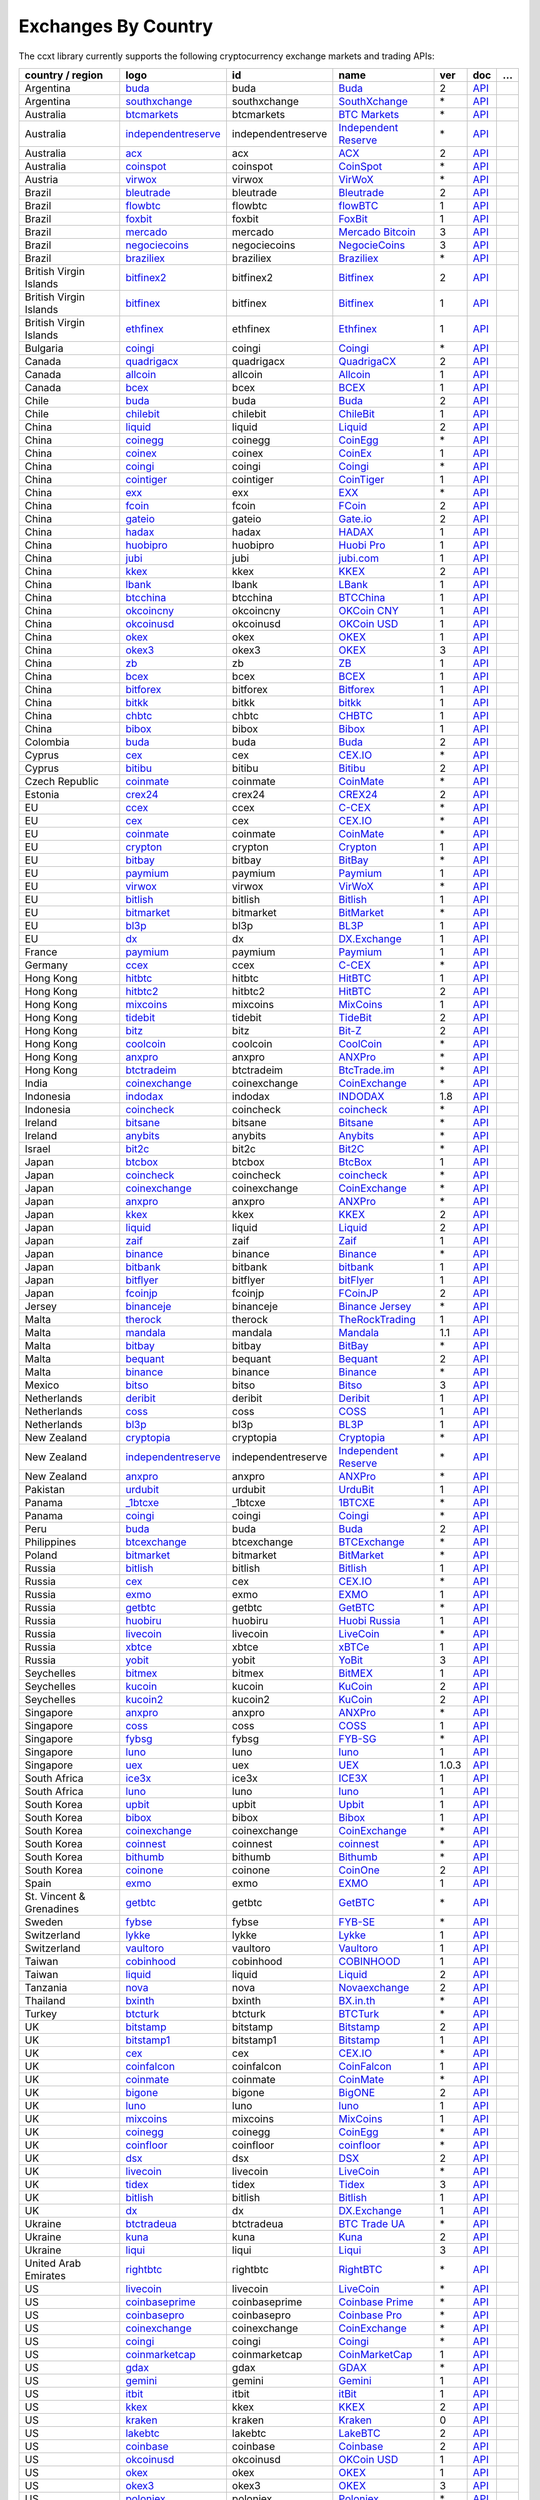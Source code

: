 Exchanges By Country
====================

The ccxt library currently supports the following cryptocurrency exchange markets and trading APIs:

+--------------------------+-----------------------------------------------------------------------------------------+--------------------+-------------------------------------------------------------------------------------------+-------+-----------------------------------------------------------------------------------------------------+---+
| country / region         |        logo                                                                             | id                 | name                                                                                      | ver   | doc                                                                                                 | … |
+==========================+=========================================================================================+====================+===========================================================================================+=======+=====================================================================================================+===+
| Argentina                | `buda <https://www.buda.com>`__                                                         | buda               | `Buda <https://www.buda.com>`__                                                           | 2     | `API <https://api.buda.com>`__                                                                      |   |
+--------------------------+-----------------------------------------------------------------------------------------+--------------------+-------------------------------------------------------------------------------------------+-------+-----------------------------------------------------------------------------------------------------+---+
| Argentina                | `southxchange <https://www.southxchange.com>`__                                         | southxchange       | `SouthXchange <https://www.southxchange.com>`__                                           | \*    | `API <https://www.southxchange.com/Home/Api>`__                                                     |   |
+--------------------------+-----------------------------------------------------------------------------------------+--------------------+-------------------------------------------------------------------------------------------+-------+-----------------------------------------------------------------------------------------------------+---+
| Australia                | `btcmarkets <https://btcmarkets.net>`__                                                 | btcmarkets         | `BTC Markets <https://btcmarkets.net>`__                                                  | \*    | `API <https://github.com/BTCMarkets/API>`__                                                         |   |
+--------------------------+-----------------------------------------------------------------------------------------+--------------------+-------------------------------------------------------------------------------------------+-------+-----------------------------------------------------------------------------------------------------+---+
| Australia                | `independentreserve <https://www.independentreserve.com>`__                             | independentreserve | `Independent Reserve <https://www.independentreserve.com>`__                              | \*    | `API <https://www.independentreserve.com/API>`__                                                    |   |
+--------------------------+-----------------------------------------------------------------------------------------+--------------------+-------------------------------------------------------------------------------------------+-------+-----------------------------------------------------------------------------------------------------+---+
| Australia                | `acx <https://acx.io>`__                                                                | acx                | `ACX <https://acx.io>`__                                                                  | 2     | `API <https://acx.io/documents/api_v2>`__                                                           |   |
+--------------------------+-----------------------------------------------------------------------------------------+--------------------+-------------------------------------------------------------------------------------------+-------+-----------------------------------------------------------------------------------------------------+---+
| Australia                | `coinspot <https://www.coinspot.com.au>`__                                              | coinspot           | `CoinSpot <https://www.coinspot.com.au>`__                                                | \*    | `API <https://www.coinspot.com.au/api>`__                                                           |   |
+--------------------------+-----------------------------------------------------------------------------------------+--------------------+-------------------------------------------------------------------------------------------+-------+-----------------------------------------------------------------------------------------------------+---+
| Austria                  | `virwox <https://www.virwox.com>`__                                                     | virwox             | `VirWoX <https://www.virwox.com>`__                                                       | \*    | `API <https://www.virwox.com/developers.php>`__                                                     |   |
+--------------------------+-----------------------------------------------------------------------------------------+--------------------+-------------------------------------------------------------------------------------------+-------+-----------------------------------------------------------------------------------------------------+---+
| Brazil                   | `bleutrade <https://bleutrade.com>`__                                                   | bleutrade          | `Bleutrade <https://bleutrade.com>`__                                                     | 2     | `API <https://bleutrade.com/help/API>`__                                                            |   |
+--------------------------+-----------------------------------------------------------------------------------------+--------------------+-------------------------------------------------------------------------------------------+-------+-----------------------------------------------------------------------------------------------------+---+
| Brazil                   | `flowbtc <https://trader.flowbtc.com>`__                                                | flowbtc            | `flowBTC <https://trader.flowbtc.com>`__                                                  | 1     | `API <https://www.flowbtc.com.br/api.html>`__                                                       |   |
+--------------------------+-----------------------------------------------------------------------------------------+--------------------+-------------------------------------------------------------------------------------------+-------+-----------------------------------------------------------------------------------------------------+---+
| Brazil                   | `foxbit <https://foxbit.exchange>`__                                                    | foxbit             | `FoxBit <https://foxbit.exchange>`__                                                      | 1     | `API <https://blinktrade.com/docs>`__                                                               |   |
+--------------------------+-----------------------------------------------------------------------------------------+--------------------+-------------------------------------------------------------------------------------------+-------+-----------------------------------------------------------------------------------------------------+---+
| Brazil                   | `mercado <https://www.mercadobitcoin.com.br>`__                                         | mercado            | `Mercado Bitcoin <https://www.mercadobitcoin.com.br>`__                                   | 3     | `API <https://www.mercadobitcoin.com.br/api-doc>`__                                                 |   |
+--------------------------+-----------------------------------------------------------------------------------------+--------------------+-------------------------------------------------------------------------------------------+-------+-----------------------------------------------------------------------------------------------------+---+
| Brazil                   | `negociecoins <https://www.negociecoins.com.br>`__                                      | negociecoins       | `NegocieCoins <https://www.negociecoins.com.br>`__                                        | 3     | `API <https://www.negociecoins.com.br/documentacao-tradeapi>`__                                     |   |
+--------------------------+-----------------------------------------------------------------------------------------+--------------------+-------------------------------------------------------------------------------------------+-------+-----------------------------------------------------------------------------------------------------+---+
| Brazil                   | `braziliex <https://braziliex.com/?ref=5FE61AB6F6D67DA885BC98BA27223465>`__             | braziliex          | `Braziliex <https://braziliex.com/?ref=5FE61AB6F6D67DA885BC98BA27223465>`__               | \*    | `API <https://braziliex.com/exchange/api.php>`__                                                    |   |
+--------------------------+-----------------------------------------------------------------------------------------+--------------------+-------------------------------------------------------------------------------------------+-------+-----------------------------------------------------------------------------------------------------+---+
| British Virgin Islands   | `bitfinex2 <https://www.bitfinex.com>`__                                                | bitfinex2          | `Bitfinex <https://www.bitfinex.com>`__                                                   | 2     | `API <https://docs.bitfinex.com/v2/docs/>`__                                                        |   |
+--------------------------+-----------------------------------------------------------------------------------------+--------------------+-------------------------------------------------------------------------------------------+-------+-----------------------------------------------------------------------------------------------------+---+
| British Virgin Islands   | `bitfinex <https://www.bitfinex.com>`__                                                 | bitfinex           | `Bitfinex <https://www.bitfinex.com>`__                                                   | 1     | `API <https://docs.bitfinex.com/v1/docs>`__                                                         |   |
+--------------------------+-----------------------------------------------------------------------------------------+--------------------+-------------------------------------------------------------------------------------------+-------+-----------------------------------------------------------------------------------------------------+---+
| British Virgin Islands   | `ethfinex <https://www.ethfinex.com>`__                                                 | ethfinex           | `Ethfinex <https://www.ethfinex.com>`__                                                   | 1     | `API <https://bitfinex.readme.io/v1/docs>`__                                                        |   |
+--------------------------+-----------------------------------------------------------------------------------------+--------------------+-------------------------------------------------------------------------------------------+-------+-----------------------------------------------------------------------------------------------------+---+
| Bulgaria                 | `coingi <https://coingi.com>`__                                                         | coingi             | `Coingi <https://coingi.com>`__                                                           | \*    | `API <https://coingi.docs.apiary.io>`__                                                             |   |
+--------------------------+-----------------------------------------------------------------------------------------+--------------------+-------------------------------------------------------------------------------------------+-------+-----------------------------------------------------------------------------------------------------+---+
| Canada                   | `quadrigacx <https://www.quadrigacx.com/?ref=laiqgbp6juewva44finhtmrk>`__               | quadrigacx         | `QuadrigaCX <https://www.quadrigacx.com/?ref=laiqgbp6juewva44finhtmrk>`__                 | 2     | `API <https://www.quadrigacx.com/api_info>`__                                                       |   |
+--------------------------+-----------------------------------------------------------------------------------------+--------------------+-------------------------------------------------------------------------------------------+-------+-----------------------------------------------------------------------------------------------------+---+
| Canada                   | `allcoin <https://www.allcoin.com>`__                                                   | allcoin            | `Allcoin <https://www.allcoin.com>`__                                                     | 1     | `API <https://www.allcoin.com/api_market/market>`__                                                 |   |
+--------------------------+-----------------------------------------------------------------------------------------+--------------------+-------------------------------------------------------------------------------------------+-------+-----------------------------------------------------------------------------------------------------+---+
| Canada                   | `bcex <https://www.bcex.top/user/reg/type/2/pid/758978>`__                              | bcex               | `BCEX <https://www.bcex.top/user/reg/type/2/pid/758978>`__                                | 1     | `API <https://github.com/BCEX-TECHNOLOGY-LIMITED/API_Docs/wiki/Interface>`__                        |   |
+--------------------------+-----------------------------------------------------------------------------------------+--------------------+-------------------------------------------------------------------------------------------+-------+-----------------------------------------------------------------------------------------------------+---+
| Chile                    | `buda <https://www.buda.com>`__                                                         | buda               | `Buda <https://www.buda.com>`__                                                           | 2     | `API <https://api.buda.com>`__                                                                      |   |
+--------------------------+-----------------------------------------------------------------------------------------+--------------------+-------------------------------------------------------------------------------------------+-------+-----------------------------------------------------------------------------------------------------+---+
| Chile                    | `chilebit <https://chilebit.net>`__                                                     | chilebit           | `ChileBit <https://chilebit.net>`__                                                       | 1     | `API <https://blinktrade.com/docs>`__                                                               |   |
+--------------------------+-----------------------------------------------------------------------------------------+--------------------+-------------------------------------------------------------------------------------------+-------+-----------------------------------------------------------------------------------------------------+---+
| China                    | `liquid <https://www.liquid.com?affiliate=SbzC62lt30976>`__                             | liquid             | `Liquid <https://www.liquid.com?affiliate=SbzC62lt30976>`__                               | 2     | `API <https://developers.quoine.com>`__                                                             |   |
+--------------------------+-----------------------------------------------------------------------------------------+--------------------+-------------------------------------------------------------------------------------------+-------+-----------------------------------------------------------------------------------------------------+---+
| China                    | `coinegg <http://www.coinegg.com/user/register?invite=523218>`__                        | coinegg            | `CoinEgg <http://www.coinegg.com/user/register?invite=523218>`__                          | \*    | `API <https://www.coinegg.com/explain.api.html>`__                                                  |   |
+--------------------------+-----------------------------------------------------------------------------------------+--------------------+-------------------------------------------------------------------------------------------+-------+-----------------------------------------------------------------------------------------------------+---+
| China                    | `coinex <https://www.coinex.com/account/signup?refer_code=yw5fz>`__                     | coinex             | `CoinEx <https://www.coinex.com/account/signup?refer_code=yw5fz>`__                       | 1     | `API <https://github.com/coinexcom/coinex_exchange_api/wiki>`__                                     |   |
+--------------------------+-----------------------------------------------------------------------------------------+--------------------+-------------------------------------------------------------------------------------------+-------+-----------------------------------------------------------------------------------------------------+---+
| China                    | `coingi <https://coingi.com>`__                                                         | coingi             | `Coingi <https://coingi.com>`__                                                           | \*    | `API <https://coingi.docs.apiary.io>`__                                                             |   |
+--------------------------+-----------------------------------------------------------------------------------------+--------------------+-------------------------------------------------------------------------------------------+-------+-----------------------------------------------------------------------------------------------------+---+
| China                    | `cointiger <https://www.cointiger.pro/exchange/register.html?refCode=FfvDtt>`__         | cointiger          | `CoinTiger <https://www.cointiger.pro/exchange/register.html?refCode=FfvDtt>`__           | 1     | `API <https://github.com/cointiger/api-docs-en/wiki>`__                                             |   |
+--------------------------+-----------------------------------------------------------------------------------------+--------------------+-------------------------------------------------------------------------------------------+-------+-----------------------------------------------------------------------------------------------------+---+
| China                    | `exx <https://www.exx.com/r/fde4260159e53ab8a58cc9186d35501f>`__                        | exx                | `EXX <https://www.exx.com/r/fde4260159e53ab8a58cc9186d35501f>`__                          | \*    | `API <https://www.exx.com/help/restApi>`__                                                          |   |
+--------------------------+-----------------------------------------------------------------------------------------+--------------------+-------------------------------------------------------------------------------------------+-------+-----------------------------------------------------------------------------------------------------+---+
| China                    | `fcoin <https://www.fcoin.com/i/Z5P7V>`__                                               | fcoin              | `FCoin <https://www.fcoin.com/i/Z5P7V>`__                                                 | 2     | `API <https://developer.fcoin.com>`__                                                               |   |
+--------------------------+-----------------------------------------------------------------------------------------+--------------------+-------------------------------------------------------------------------------------------+-------+-----------------------------------------------------------------------------------------------------+---+
| China                    | `gateio <https://www.gate.io/signup/2436035>`__                                         | gateio             | `Gate.io <https://www.gate.io/signup/2436035>`__                                          | 2     | `API <https://gate.io/api2>`__                                                                      |   |
+--------------------------+-----------------------------------------------------------------------------------------+--------------------+-------------------------------------------------------------------------------------------+-------+-----------------------------------------------------------------------------------------------------+---+
| China                    | `hadax <https://www.huobi.br.com/en-us/topic/invited/?invite_code=rwrd3>`__             | hadax              | `HADAX <https://www.huobi.br.com/en-us/topic/invited/?invite_code=rwrd3>`__               | 1     | `API <https://github.com/huobiapi/API_Docs/wiki>`__                                                 |   |
+--------------------------+-----------------------------------------------------------------------------------------+--------------------+-------------------------------------------------------------------------------------------+-------+-----------------------------------------------------------------------------------------------------+---+
| China                    | `huobipro <https://www.huobi.br.com/en-us/topic/invited/?invite_code=rwrd3>`__          | huobipro           | `Huobi Pro <https://www.huobi.br.com/en-us/topic/invited/?invite_code=rwrd3>`__           | 1     | `API <https://github.com/huobiapi/API_Docs/wiki/REST_api_reference>`__                              |   |
+--------------------------+-----------------------------------------------------------------------------------------+--------------------+-------------------------------------------------------------------------------------------+-------+-----------------------------------------------------------------------------------------------------+---+
| China                    | `jubi <https://www.jubi.com>`__                                                         | jubi               | `jubi.com <https://www.jubi.com>`__                                                       | 1     | `API <https://www.jubi.com/help/api.html>`__                                                        |   |
+--------------------------+-----------------------------------------------------------------------------------------+--------------------+-------------------------------------------------------------------------------------------+-------+-----------------------------------------------------------------------------------------------------+---+
| China                    | `kkex <https://kkex.com>`__                                                             | kkex               | `KKEX <https://kkex.com>`__                                                               | 2     | `API <https://kkex.com/api_wiki/cn/>`__                                                             |   |
+--------------------------+-----------------------------------------------------------------------------------------+--------------------+-------------------------------------------------------------------------------------------+-------+-----------------------------------------------------------------------------------------------------+---+
| China                    | `lbank <https://www.lbank.info/sign-up.html?icode=7QCY&lang=en-US>`__                   | lbank              | `LBank <https://www.lbank.info/sign-up.html?icode=7QCY&lang=en-US>`__                     | 1     | `API <https://github.com/LBank-exchange/lbank-official-api-docs>`__                                 |   |
+--------------------------+-----------------------------------------------------------------------------------------+--------------------+-------------------------------------------------------------------------------------------+-------+-----------------------------------------------------------------------------------------------------+---+
| China                    | `btcchina <https://www.btcchina.com>`__                                                 | btcchina           | `BTCChina <https://www.btcchina.com>`__                                                   | 1     | `API <https://www.btcchina.com/apidocs>`__                                                          |   |
+--------------------------+-----------------------------------------------------------------------------------------+--------------------+-------------------------------------------------------------------------------------------+-------+-----------------------------------------------------------------------------------------------------+---+
| China                    | `okcoincny <https://www.okcoin.cn>`__                                                   | okcoincny          | `OKCoin CNY <https://www.okcoin.cn>`__                                                    | 1     | `API <https://www.okcoin.cn/rest_getStarted.html>`__                                                |   |
+--------------------------+-----------------------------------------------------------------------------------------+--------------------+-------------------------------------------------------------------------------------------+-------+-----------------------------------------------------------------------------------------------------+---+
| China                    | `okcoinusd <https://www.okcoin.com>`__                                                  | okcoinusd          | `OKCoin USD <https://www.okcoin.com>`__                                                   | 1     | `API <https://www.okcoin.com/docs/en/>`__                                                           |   |
+--------------------------+-----------------------------------------------------------------------------------------+--------------------+-------------------------------------------------------------------------------------------+-------+-----------------------------------------------------------------------------------------------------+---+
| China                    | `okex <https://www.okex.com>`__                                                         | okex               | `OKEX <https://www.okex.com>`__                                                           | 1     | `API <https://github.com/okcoin-okex/API-docs-OKEx.com>`__                                          |   |
+--------------------------+-----------------------------------------------------------------------------------------+--------------------+-------------------------------------------------------------------------------------------+-------+-----------------------------------------------------------------------------------------------------+---+
| China                    | `okex3 <https://www.okex.com>`__                                                        | okex3              | `OKEX <https://www.okex.com>`__                                                           | 3     | `API <https://www.okex.com/docs/en/>`__                                                             |   |
+--------------------------+-----------------------------------------------------------------------------------------+--------------------+-------------------------------------------------------------------------------------------+-------+-----------------------------------------------------------------------------------------------------+---+
| China                    | `zb <https://vip.zb.com/user/register?recommendCode=bn070u>`__                          | zb                 | `ZB <https://vip.zb.com/user/register?recommendCode=bn070u>`__                            | 1     | `API <https://www.zb.com/i/developer>`__                                                            |   |
+--------------------------+-----------------------------------------------------------------------------------------+--------------------+-------------------------------------------------------------------------------------------+-------+-----------------------------------------------------------------------------------------------------+---+
| China                    | `bcex <https://www.bcex.top/user/reg/type/2/pid/758978>`__                              | bcex               | `BCEX <https://www.bcex.top/user/reg/type/2/pid/758978>`__                                | 1     | `API <https://github.com/BCEX-TECHNOLOGY-LIMITED/API_Docs/wiki/Interface>`__                        |   |
+--------------------------+-----------------------------------------------------------------------------------------+--------------------+-------------------------------------------------------------------------------------------+-------+-----------------------------------------------------------------------------------------------------+---+
| China                    | `bitforex <https://www.bitforex.com/registered?inviterId=1867438>`__                    | bitforex           | `Bitforex <https://www.bitforex.com/registered?inviterId=1867438>`__                      | 1     | `API <https://github.com/bitforexapi/API_Docs/wiki>`__                                              |   |
+--------------------------+-----------------------------------------------------------------------------------------+--------------------+-------------------------------------------------------------------------------------------+-------+-----------------------------------------------------------------------------------------------------+---+
| China                    | `bitkk <https://vip.zb.com/user/register?recommendCode=bn070u>`__                       | bitkk              | `bitkk <https://vip.zb.com/user/register?recommendCode=bn070u>`__                         | 1     | `API <https://www.bitkk.com/i/developer>`__                                                         |   |
+--------------------------+-----------------------------------------------------------------------------------------+--------------------+-------------------------------------------------------------------------------------------+-------+-----------------------------------------------------------------------------------------------------+---+
| China                    | `chbtc <https://vip.zb.com/user/register?recommendCode=bn070u>`__                       | chbtc              | `CHBTC <https://vip.zb.com/user/register?recommendCode=bn070u>`__                         | 1     | `API <https://www.chbtc.com/i/developer>`__                                                         |   |
+--------------------------+-----------------------------------------------------------------------------------------+--------------------+-------------------------------------------------------------------------------------------+-------+-----------------------------------------------------------------------------------------------------+---+
| China                    | `bibox <https://www.bibox.com/signPage?id=11114745&lang=en>`__                          | bibox              | `Bibox <https://www.bibox.com/signPage?id=11114745&lang=en>`__                            | 1     | `API <https://github.com/Biboxcom/api_reference/wiki/home_en>`__                                    |   |
+--------------------------+-----------------------------------------------------------------------------------------+--------------------+-------------------------------------------------------------------------------------------+-------+-----------------------------------------------------------------------------------------------------+---+
| Colombia                 | `buda <https://www.buda.com>`__                                                         | buda               | `Buda <https://www.buda.com>`__                                                           | 2     | `API <https://api.buda.com>`__                                                                      |   |
+--------------------------+-----------------------------------------------------------------------------------------+--------------------+-------------------------------------------------------------------------------------------+-------+-----------------------------------------------------------------------------------------------------+---+
| Cyprus                   | `cex <https://cex.io/r/0/up105393824/0/>`__                                             | cex                | `CEX.IO <https://cex.io/r/0/up105393824/0/>`__                                            | \*    | `API <https://cex.io/cex-api>`__                                                                    |   |
+--------------------------+-----------------------------------------------------------------------------------------+--------------------+-------------------------------------------------------------------------------------------+-------+-----------------------------------------------------------------------------------------------------+---+
| Cyprus                   | `bitibu <https://bitibu.com>`__                                                         | bitibu             | `Bitibu <https://bitibu.com>`__                                                           | 2     | `API <https://bitibu.com/documents/api_v2>`__                                                       |   |
+--------------------------+-----------------------------------------------------------------------------------------+--------------------+-------------------------------------------------------------------------------------------+-------+-----------------------------------------------------------------------------------------------------+---+
| Czech Republic           | `coinmate <https://coinmate.io?referral=YTFkM1RsOWFObVpmY1ZjMGREQmpTRnBsWjJJNVp3PT0>`__ | coinmate           | `CoinMate <https://coinmate.io?referral=YTFkM1RsOWFObVpmY1ZjMGREQmpTRnBsWjJJNVp3PT0>`__   | \*    | `API <https://coinmate.docs.apiary.io>`__                                                           |   |
+--------------------------+-----------------------------------------------------------------------------------------+--------------------+-------------------------------------------------------------------------------------------+-------+-----------------------------------------------------------------------------------------------------+---+
| Estonia                  | `crex24 <https://crex24.com/?refid=slxsjsjtil8xexl9hksr>`__                             | crex24             | `CREX24 <https://crex24.com/?refid=slxsjsjtil8xexl9hksr>`__                               | 2     | `API <https://docs.crex24.com/trade-api/v2>`__                                                      |   |
+--------------------------+-----------------------------------------------------------------------------------------+--------------------+-------------------------------------------------------------------------------------------+-------+-----------------------------------------------------------------------------------------------------+---+
| EU                       | `ccex <https://c-cex.com>`__                                                            | ccex               | `C-CEX <https://c-cex.com>`__                                                             | \*    | `API <https://c-cex.com/?id=api>`__                                                                 |   |
+--------------------------+-----------------------------------------------------------------------------------------+--------------------+-------------------------------------------------------------------------------------------+-------+-----------------------------------------------------------------------------------------------------+---+
| EU                       | `cex <https://cex.io/r/0/up105393824/0/>`__                                             | cex                | `CEX.IO <https://cex.io/r/0/up105393824/0/>`__                                            | \*    | `API <https://cex.io/cex-api>`__                                                                    |   |
+--------------------------+-----------------------------------------------------------------------------------------+--------------------+-------------------------------------------------------------------------------------------+-------+-----------------------------------------------------------------------------------------------------+---+
| EU                       | `coinmate <https://coinmate.io?referral=YTFkM1RsOWFObVpmY1ZjMGREQmpTRnBsWjJJNVp3PT0>`__ | coinmate           | `CoinMate <https://coinmate.io?referral=YTFkM1RsOWFObVpmY1ZjMGREQmpTRnBsWjJJNVp3PT0>`__   | \*    | `API <https://coinmate.docs.apiary.io>`__                                                           |   |
+--------------------------+-----------------------------------------------------------------------------------------+--------------------+-------------------------------------------------------------------------------------------+-------+-----------------------------------------------------------------------------------------------------+---+
| EU                       | `crypton <https://cryptonbtc.com>`__                                                    | crypton            | `Crypton <https://cryptonbtc.com>`__                                                      | 1     | `API <https://cryptonbtc.docs.apiary.io/>`__                                                        |   |
+--------------------------+-----------------------------------------------------------------------------------------+--------------------+-------------------------------------------------------------------------------------------+-------+-----------------------------------------------------------------------------------------------------+---+
| EU                       | `bitbay <https://bitbay.net>`__                                                         | bitbay             | `BitBay <https://bitbay.net>`__                                                           | \*    | `API <https://bitbay.net/public-api>`__                                                             |   |
+--------------------------+-----------------------------------------------------------------------------------------+--------------------+-------------------------------------------------------------------------------------------+-------+-----------------------------------------------------------------------------------------------------+---+
| EU                       | `paymium <https://www.paymium.com>`__                                                   | paymium            | `Paymium <https://www.paymium.com>`__                                                     | 1     | `API <https://github.com/Paymium/api-documentation>`__                                              |   |
+--------------------------+-----------------------------------------------------------------------------------------+--------------------+-------------------------------------------------------------------------------------------+-------+-----------------------------------------------------------------------------------------------------+---+
| EU                       | `virwox <https://www.virwox.com>`__                                                     | virwox             | `VirWoX <https://www.virwox.com>`__                                                       | \*    | `API <https://www.virwox.com/developers.php>`__                                                     |   |
+--------------------------+-----------------------------------------------------------------------------------------+--------------------+-------------------------------------------------------------------------------------------+-------+-----------------------------------------------------------------------------------------------------+---+
| EU                       | `bitlish <https://bitlish.com>`__                                                       | bitlish            | `Bitlish <https://bitlish.com>`__                                                         | 1     | `API <https://bitlish.com/api>`__                                                                   |   |
+--------------------------+-----------------------------------------------------------------------------------------+--------------------+-------------------------------------------------------------------------------------------+-------+-----------------------------------------------------------------------------------------------------+---+
| EU                       | `bitmarket <https://www.bitmarket.net/?ref=23323>`__                                    | bitmarket          | `BitMarket <https://www.bitmarket.net/?ref=23323>`__                                      | \*    | `API <https://www.bitmarket.net/docs.php?file=api_public.html>`__                                   |   |
+--------------------------+-----------------------------------------------------------------------------------------+--------------------+-------------------------------------------------------------------------------------------+-------+-----------------------------------------------------------------------------------------------------+---+
| EU                       | `bl3p <https://bl3p.eu>`__                                                              | bl3p               | `BL3P <https://bl3p.eu>`__                                                                | 1     | `API <https://github.com/BitonicNL/bl3p-api/tree/master/docs>`__                                    |   |
+--------------------------+-----------------------------------------------------------------------------------------+--------------------+-------------------------------------------------------------------------------------------+-------+-----------------------------------------------------------------------------------------------------+---+
| EU                       | `dx <https://dx.exchange/registration?dx_cid=20&dx_scname=100001100000038139>`__        | dx                 | `DX.Exchange <https://dx.exchange/registration?dx_cid=20&dx_scname=100001100000038139>`__ | 1     | `API <https://apidocs.dx.exchange/>`__                                                              |   |
+--------------------------+-----------------------------------------------------------------------------------------+--------------------+-------------------------------------------------------------------------------------------+-------+-----------------------------------------------------------------------------------------------------+---+
| France                   | `paymium <https://www.paymium.com>`__                                                   | paymium            | `Paymium <https://www.paymium.com>`__                                                     | 1     | `API <https://github.com/Paymium/api-documentation>`__                                              |   |
+--------------------------+-----------------------------------------------------------------------------------------+--------------------+-------------------------------------------------------------------------------------------+-------+-----------------------------------------------------------------------------------------------------+---+
| Germany                  | `ccex <https://c-cex.com>`__                                                            | ccex               | `C-CEX <https://c-cex.com>`__                                                             | \*    | `API <https://c-cex.com/?id=api>`__                                                                 |   |
+--------------------------+-----------------------------------------------------------------------------------------+--------------------+-------------------------------------------------------------------------------------------+-------+-----------------------------------------------------------------------------------------------------+---+
| Hong Kong                | `hitbtc <https://hitbtc.com/?ref_id=5a5d39a65d466>`__                                   | hitbtc             | `HitBTC <https://hitbtc.com/?ref_id=5a5d39a65d466>`__                                     | 1     | `API <https://github.com/hitbtc-com/hitbtc-api/blob/master/APIv1.md>`__                             |   |
+--------------------------+-----------------------------------------------------------------------------------------+--------------------+-------------------------------------------------------------------------------------------+-------+-----------------------------------------------------------------------------------------------------+---+
| Hong Kong                | `hitbtc2 <https://hitbtc.com/?ref_id=5a5d39a65d466>`__                                  | hitbtc2            | `HitBTC <https://hitbtc.com/?ref_id=5a5d39a65d466>`__                                     | 2     | `API <https://api.hitbtc.com>`__                                                                    |   |
+--------------------------+-----------------------------------------------------------------------------------------+--------------------+-------------------------------------------------------------------------------------------+-------+-----------------------------------------------------------------------------------------------------+---+
| Hong Kong                | `mixcoins <https://mixcoins.com>`__                                                     | mixcoins           | `MixCoins <https://mixcoins.com>`__                                                       | 1     | `API <https://mixcoins.com/help/api/>`__                                                            |   |
+--------------------------+-----------------------------------------------------------------------------------------+--------------------+-------------------------------------------------------------------------------------------+-------+-----------------------------------------------------------------------------------------------------+---+
| Hong Kong                | `tidebit <http://bit.ly/2IX0LrM>`__                                                     | tidebit            | `TideBit <http://bit.ly/2IX0LrM>`__                                                       | 2     | `API <https://www.tidebit.com/documents/api/guide>`__                                               |   |
+--------------------------+-----------------------------------------------------------------------------------------+--------------------+-------------------------------------------------------------------------------------------+-------+-----------------------------------------------------------------------------------------------------+---+
| Hong Kong                | `bitz <https://u.bit-z.com/register?invite_code=1429193>`__                             | bitz               | `Bit-Z <https://u.bit-z.com/register?invite_code=1429193>`__                              | 2     | `API <https://apidoc.bit-z.com/en/>`__                                                              |   |
+--------------------------+-----------------------------------------------------------------------------------------+--------------------+-------------------------------------------------------------------------------------------+-------+-----------------------------------------------------------------------------------------------------+---+
| Hong Kong                | `coolcoin <http://www.coinegg.com/user/register?invite=523218>`__                       | coolcoin           | `CoolCoin <http://www.coinegg.com/user/register?invite=523218>`__                         | \*    | `API <https://www.coolcoin.com/help.api.html>`__                                                    |   |
+--------------------------+-----------------------------------------------------------------------------------------+--------------------+-------------------------------------------------------------------------------------------+-------+-----------------------------------------------------------------------------------------------------+---+
| Hong Kong                | `anxpro <https://anxpro.com>`__                                                         | anxpro             | `ANXPro <https://anxpro.com>`__                                                           | \*    | `API <https://anxv2.docs.apiary.io>`__                                                              |   |
+--------------------------+-----------------------------------------------------------------------------------------+--------------------+-------------------------------------------------------------------------------------------+-------+-----------------------------------------------------------------------------------------------------+---+
| Hong Kong                | `btctradeim <http://www.coinegg.com/user/register?invite=523218>`__                     | btctradeim         | `BtcTrade.im <http://www.coinegg.com/user/register?invite=523218>`__                      | \*    | `API <https://www.btctrade.im/help.api.html>`__                                                     |   |
+--------------------------+-----------------------------------------------------------------------------------------+--------------------+-------------------------------------------------------------------------------------------+-------+-----------------------------------------------------------------------------------------------------+---+
| India                    | `coinexchange <https://www.coinexchange.io>`__                                          | coinexchange       | `CoinExchange <https://www.coinexchange.io>`__                                            | \*    | `API <https://coinexchangeio.github.io/slate/>`__                                                   |   |
+--------------------------+-----------------------------------------------------------------------------------------+--------------------+-------------------------------------------------------------------------------------------+-------+-----------------------------------------------------------------------------------------------------+---+
| Indonesia                | `indodax <https://indodax.com/ref/testbitcoincoid/1>`__                                 | indodax            | `INDODAX <https://indodax.com/ref/testbitcoincoid/1>`__                                   | 1.8   | `API <https://indodax.com/downloads/BITCOINCOID-API-DOCUMENTATION.pdf>`__                           |   |
+--------------------------+-----------------------------------------------------------------------------------------+--------------------+-------------------------------------------------------------------------------------------+-------+-----------------------------------------------------------------------------------------------------+---+
| Indonesia                | `coincheck <https://coincheck.com>`__                                                   | coincheck          | `coincheck <https://coincheck.com>`__                                                     | \*    | `API <https://coincheck.com/documents/exchange/api>`__                                              |   |
+--------------------------+-----------------------------------------------------------------------------------------+--------------------+-------------------------------------------------------------------------------------------+-------+-----------------------------------------------------------------------------------------------------+---+
| Ireland                  | `bitsane <https://bitsane.com>`__                                                       | bitsane            | `Bitsane <https://bitsane.com>`__                                                         | \*    | `API <https://bitsane.com/help/api>`__                                                              |   |
+--------------------------+-----------------------------------------------------------------------------------------+--------------------+-------------------------------------------------------------------------------------------+-------+-----------------------------------------------------------------------------------------------------+---+
| Ireland                  | `anybits <https://anybits.com>`__                                                       | anybits            | `Anybits <https://anybits.com>`__                                                         | \*    | `API <https://anybits.com/help/api>`__                                                              |   |
+--------------------------+-----------------------------------------------------------------------------------------+--------------------+-------------------------------------------------------------------------------------------+-------+-----------------------------------------------------------------------------------------------------+---+
| Israel                   | `bit2c <https://www.bit2c.co.il>`__                                                     | bit2c              | `Bit2C <https://www.bit2c.co.il>`__                                                       | \*    | `API <https://www.bit2c.co.il/home/api>`__                                                          |   |
+--------------------------+-----------------------------------------------------------------------------------------+--------------------+-------------------------------------------------------------------------------------------+-------+-----------------------------------------------------------------------------------------------------+---+
| Japan                    | `btcbox <https://www.btcbox.co.jp/>`__                                                  | btcbox             | `BtcBox <https://www.btcbox.co.jp/>`__                                                    | 1     | `API <https://www.btcbox.co.jp/help/asm>`__                                                         |   |
+--------------------------+-----------------------------------------------------------------------------------------+--------------------+-------------------------------------------------------------------------------------------+-------+-----------------------------------------------------------------------------------------------------+---+
| Japan                    | `coincheck <https://coincheck.com>`__                                                   | coincheck          | `coincheck <https://coincheck.com>`__                                                     | \*    | `API <https://coincheck.com/documents/exchange/api>`__                                              |   |
+--------------------------+-----------------------------------------------------------------------------------------+--------------------+-------------------------------------------------------------------------------------------+-------+-----------------------------------------------------------------------------------------------------+---+
| Japan                    | `coinexchange <https://www.coinexchange.io>`__                                          | coinexchange       | `CoinExchange <https://www.coinexchange.io>`__                                            | \*    | `API <https://coinexchangeio.github.io/slate/>`__                                                   |   |
+--------------------------+-----------------------------------------------------------------------------------------+--------------------+-------------------------------------------------------------------------------------------+-------+-----------------------------------------------------------------------------------------------------+---+
| Japan                    | `anxpro <https://anxpro.com>`__                                                         | anxpro             | `ANXPro <https://anxpro.com>`__                                                           | \*    | `API <https://anxv2.docs.apiary.io>`__                                                              |   |
+--------------------------+-----------------------------------------------------------------------------------------+--------------------+-------------------------------------------------------------------------------------------+-------+-----------------------------------------------------------------------------------------------------+---+
| Japan                    | `kkex <https://kkex.com>`__                                                             | kkex               | `KKEX <https://kkex.com>`__                                                               | 2     | `API <https://kkex.com/api_wiki/cn/>`__                                                             |   |
+--------------------------+-----------------------------------------------------------------------------------------+--------------------+-------------------------------------------------------------------------------------------+-------+-----------------------------------------------------------------------------------------------------+---+
| Japan                    | `liquid <https://www.liquid.com?affiliate=SbzC62lt30976>`__                             | liquid             | `Liquid <https://www.liquid.com?affiliate=SbzC62lt30976>`__                               | 2     | `API <https://developers.quoine.com>`__                                                             |   |
+--------------------------+-----------------------------------------------------------------------------------------+--------------------+-------------------------------------------------------------------------------------------+-------+-----------------------------------------------------------------------------------------------------+---+
| Japan                    | `zaif <https://zaif.jp>`__                                                              | zaif               | `Zaif <https://zaif.jp>`__                                                                | 1     | `API <https://techbureau-api-document.readthedocs.io/ja/latest/index.html>`__                       |   |
+--------------------------+-----------------------------------------------------------------------------------------+--------------------+-------------------------------------------------------------------------------------------+-------+-----------------------------------------------------------------------------------------------------+---+
| Japan                    | `binance <https://www.binance.com/?ref=10205187>`__                                     | binance            | `Binance <https://www.binance.com/?ref=10205187>`__                                       | \*    | `API <https://github.com/binance-exchange/binance-official-api-docs/blob/master/rest-api.md>`__     |   |
+--------------------------+-----------------------------------------------------------------------------------------+--------------------+-------------------------------------------------------------------------------------------+-------+-----------------------------------------------------------------------------------------------------+---+
| Japan                    | `bitbank <https://bitbank.cc/>`__                                                       | bitbank            | `bitbank <https://bitbank.cc/>`__                                                         | 1     | `API <https://docs.bitbank.cc/>`__                                                                  |   |
+--------------------------+-----------------------------------------------------------------------------------------+--------------------+-------------------------------------------------------------------------------------------+-------+-----------------------------------------------------------------------------------------------------+---+
| Japan                    | `bitflyer <https://bitflyer.jp>`__                                                      | bitflyer           | `bitFlyer <https://bitflyer.jp>`__                                                        | 1     | `API <https://lightning.bitflyer.com/docs?lang=en>`__                                               |   |
+--------------------------+-----------------------------------------------------------------------------------------+--------------------+-------------------------------------------------------------------------------------------+-------+-----------------------------------------------------------------------------------------------------+---+
| Japan                    | `fcoinjp <https://www.fcoinjp.com>`__                                                   | fcoinjp            | `FCoinJP <https://www.fcoinjp.com>`__                                                     | 2     | `API <https://developer.fcoin.com>`__                                                               |   |
+--------------------------+-----------------------------------------------------------------------------------------+--------------------+-------------------------------------------------------------------------------------------+-------+-----------------------------------------------------------------------------------------------------+---+
| Jersey                   | `binanceje <https://www.binance.je/?ref=35047921>`__                                    | binanceje          | `Binance Jersey <https://www.binance.je/?ref=35047921>`__                                 | \*    | `API <https://github.com/binance-exchange/binance-official-api-docs/blob/master/rest-api.md>`__     |   |
+--------------------------+-----------------------------------------------------------------------------------------+--------------------+-------------------------------------------------------------------------------------------+-------+-----------------------------------------------------------------------------------------------------+---+
| Malta                    | `therock <https://therocktrading.com>`__                                                | therock            | `TheRockTrading <https://therocktrading.com>`__                                           | 1     | `API <https://api.therocktrading.com/doc/v1/index.html>`__                                          |   |
+--------------------------+-----------------------------------------------------------------------------------------+--------------------+-------------------------------------------------------------------------------------------+-------+-----------------------------------------------------------------------------------------------------+---+
| Malta                    | `mandala <https://trade.mandalaex.com/?ref=564377>`__                                   | mandala            | `Mandala <https://trade.mandalaex.com/?ref=564377>`__                                     | 1.1   | `API <https://documenter.getpostman.com/view/6273708/RznBP1Hh>`__                                   |   |
+--------------------------+-----------------------------------------------------------------------------------------+--------------------+-------------------------------------------------------------------------------------------+-------+-----------------------------------------------------------------------------------------------------+---+
| Malta                    | `bitbay <https://bitbay.net>`__                                                         | bitbay             | `BitBay <https://bitbay.net>`__                                                           | \*    | `API <https://bitbay.net/public-api>`__                                                             |   |
+--------------------------+-----------------------------------------------------------------------------------------+--------------------+-------------------------------------------------------------------------------------------+-------+-----------------------------------------------------------------------------------------------------+---+
| Malta                    | `bequant <https://hitbtc.com/?ref_id=5a5d39a65d466>`__                                  | bequant            | `Bequant <https://hitbtc.com/?ref_id=5a5d39a65d466>`__                                    | 2     | `API <https://api.bequant.io/>`__                                                                   |   |
+--------------------------+-----------------------------------------------------------------------------------------+--------------------+-------------------------------------------------------------------------------------------+-------+-----------------------------------------------------------------------------------------------------+---+
| Malta                    | `binance <https://www.binance.com/?ref=10205187>`__                                     | binance            | `Binance <https://www.binance.com/?ref=10205187>`__                                       | \*    | `API <https://github.com/binance-exchange/binance-official-api-docs/blob/master/rest-api.md>`__     |   |
+--------------------------+-----------------------------------------------------------------------------------------+--------------------+-------------------------------------------------------------------------------------------+-------+-----------------------------------------------------------------------------------------------------+---+
| Mexico                   | `bitso <https://bitso.com/?ref=itej>`__                                                 | bitso              | `Bitso <https://bitso.com/?ref=itej>`__                                                   | 3     | `API <https://bitso.com/api_info>`__                                                                |   |
+--------------------------+-----------------------------------------------------------------------------------------+--------------------+-------------------------------------------------------------------------------------------+-------+-----------------------------------------------------------------------------------------------------+---+
| Netherlands              | `deribit <https://www.deribit.com/reg-1189.4038>`__                                     | deribit            | `Deribit <https://www.deribit.com/reg-1189.4038>`__                                       | 1     | `API <https://docs.deribit.com/>`__                                                                 |   |
+--------------------------+-----------------------------------------------------------------------------------------+--------------------+-------------------------------------------------------------------------------------------+-------+-----------------------------------------------------------------------------------------------------+---+
| Netherlands              | `coss <https://www.coss.io/c/reg?r=OWCMHQVW2Q>`__                                       | coss               | `COSS <https://www.coss.io/c/reg?r=OWCMHQVW2Q>`__                                         | 1     | `API <https://api.coss.io/v1/spec>`__                                                               |   |
+--------------------------+-----------------------------------------------------------------------------------------+--------------------+-------------------------------------------------------------------------------------------+-------+-----------------------------------------------------------------------------------------------------+---+
| Netherlands              | `bl3p <https://bl3p.eu>`__                                                              | bl3p               | `BL3P <https://bl3p.eu>`__                                                                | 1     | `API <https://github.com/BitonicNL/bl3p-api/tree/master/docs>`__                                    |   |
+--------------------------+-----------------------------------------------------------------------------------------+--------------------+-------------------------------------------------------------------------------------------+-------+-----------------------------------------------------------------------------------------------------+---+
| New Zealand              | `cryptopia <https://www.cryptopia.co.nz/Register?referrer=kroitor>`__                   | cryptopia          | `Cryptopia <https://www.cryptopia.co.nz/Register?referrer=kroitor>`__                     | \*    | `API <https://support.cryptopia.co.nz/csm?id=kb_article&sys_id=a75703dcdbb9130084ed147a3a9619bc>`__ |   |
+--------------------------+-----------------------------------------------------------------------------------------+--------------------+-------------------------------------------------------------------------------------------+-------+-----------------------------------------------------------------------------------------------------+---+
| New Zealand              | `independentreserve <https://www.independentreserve.com>`__                             | independentreserve | `Independent Reserve <https://www.independentreserve.com>`__                              | \*    | `API <https://www.independentreserve.com/API>`__                                                    |   |
+--------------------------+-----------------------------------------------------------------------------------------+--------------------+-------------------------------------------------------------------------------------------+-------+-----------------------------------------------------------------------------------------------------+---+
| New Zealand              | `anxpro <https://anxpro.com>`__                                                         | anxpro             | `ANXPro <https://anxpro.com>`__                                                           | \*    | `API <https://anxv2.docs.apiary.io>`__                                                              |   |
+--------------------------+-----------------------------------------------------------------------------------------+--------------------+-------------------------------------------------------------------------------------------+-------+-----------------------------------------------------------------------------------------------------+---+
| Pakistan                 | `urdubit <https://urdubit.com>`__                                                       | urdubit            | `UrduBit <https://urdubit.com>`__                                                         | 1     | `API <https://blinktrade.com/docs>`__                                                               |   |
+--------------------------+-----------------------------------------------------------------------------------------+--------------------+-------------------------------------------------------------------------------------------+-------+-----------------------------------------------------------------------------------------------------+---+
| Panama                   | `_1btcxe  <https://1btcxe.com>`__                                                       | _1btcxe            | `1BTCXE <https://1btcxe.com>`__                                                           | \*    | `API <https://1btcxe.com/api-docs.php>`__                                                           |   |
+--------------------------+-----------------------------------------------------------------------------------------+--------------------+-------------------------------------------------------------------------------------------+-------+-----------------------------------------------------------------------------------------------------+---+
| Panama                   | `coingi <https://coingi.com>`__                                                         | coingi             | `Coingi <https://coingi.com>`__                                                           | \*    | `API <https://coingi.docs.apiary.io>`__                                                             |   |
+--------------------------+-----------------------------------------------------------------------------------------+--------------------+-------------------------------------------------------------------------------------------+-------+-----------------------------------------------------------------------------------------------------+---+
| Peru                     | `buda <https://www.buda.com>`__                                                         | buda               | `Buda <https://www.buda.com>`__                                                           | 2     | `API <https://api.buda.com>`__                                                                      |   |
+--------------------------+-----------------------------------------------------------------------------------------+--------------------+-------------------------------------------------------------------------------------------+-------+-----------------------------------------------------------------------------------------------------+---+
| Philippines              | `btcexchange <https://www.btcexchange.ph>`__                                            | btcexchange        | `BTCExchange <https://www.btcexchange.ph>`__                                              | \*    | `API <https://github.com/BTCTrader/broker-api-docs>`__                                              |   |
+--------------------------+-----------------------------------------------------------------------------------------+--------------------+-------------------------------------------------------------------------------------------+-------+-----------------------------------------------------------------------------------------------------+---+
| Poland                   | `bitmarket <https://www.bitmarket.net/?ref=23323>`__                                    | bitmarket          | `BitMarket <https://www.bitmarket.net/?ref=23323>`__                                      | \*    | `API <https://www.bitmarket.net/docs.php?file=api_public.html>`__                                   |   |
+--------------------------+-----------------------------------------------------------------------------------------+--------------------+-------------------------------------------------------------------------------------------+-------+-----------------------------------------------------------------------------------------------------+---+
| Russia                   | `bitlish <https://bitlish.com>`__                                                       | bitlish            | `Bitlish <https://bitlish.com>`__                                                         | 1     | `API <https://bitlish.com/api>`__                                                                   |   |
+--------------------------+-----------------------------------------------------------------------------------------+--------------------+-------------------------------------------------------------------------------------------+-------+-----------------------------------------------------------------------------------------------------+---+
| Russia                   | `cex <https://cex.io/r/0/up105393824/0/>`__                                             | cex                | `CEX.IO <https://cex.io/r/0/up105393824/0/>`__                                            | \*    | `API <https://cex.io/cex-api>`__                                                                    |   |
+--------------------------+-----------------------------------------------------------------------------------------+--------------------+-------------------------------------------------------------------------------------------+-------+-----------------------------------------------------------------------------------------------------+---+
| Russia                   | `exmo <https://exmo.me/?ref=131685>`__                                                  | exmo               | `EXMO <https://exmo.me/?ref=131685>`__                                                    | 1     | `API <https://exmo.me/en/api_doc?ref=131685>`__                                                     |   |
+--------------------------+-----------------------------------------------------------------------------------------+--------------------+-------------------------------------------------------------------------------------------+-------+-----------------------------------------------------------------------------------------------------+---+
| Russia                   | `getbtc <https://getbtc.org>`__                                                         | getbtc             | `GetBTC <https://getbtc.org>`__                                                           | \*    | `API <https://getbtc.org/api-docs.php>`__                                                           |   |
+--------------------------+-----------------------------------------------------------------------------------------+--------------------+-------------------------------------------------------------------------------------------+-------+-----------------------------------------------------------------------------------------------------+---+
| Russia                   | `huobiru <https://www.huobi.com.ru/invite?invite_code=esc74>`__                         | huobiru            | `Huobi Russia <https://www.huobi.com.ru/invite?invite_code=esc74>`__                      | 1     | `API <https://github.com/cloudapidoc/API_Docs_en>`__                                                |   |
+--------------------------+-----------------------------------------------------------------------------------------+--------------------+-------------------------------------------------------------------------------------------+-------+-----------------------------------------------------------------------------------------------------+---+
| Russia                   | `livecoin <https://livecoin.net/?from=Livecoin-CQ1hfx44>`__                             | livecoin           | `LiveCoin <https://livecoin.net/?from=Livecoin-CQ1hfx44>`__                               | \*    | `API <https://www.livecoin.net/api?lang=en>`__                                                      |   |
+--------------------------+-----------------------------------------------------------------------------------------+--------------------+-------------------------------------------------------------------------------------------+-------+-----------------------------------------------------------------------------------------------------+---+
| Russia                   | `xbtce <https://www.xbtce.com>`__                                                       | xbtce              | `xBTCe <https://www.xbtce.com>`__                                                         | 1     | `API <https://www.xbtce.com/tradeapi>`__                                                            |   |
+--------------------------+-----------------------------------------------------------------------------------------+--------------------+-------------------------------------------------------------------------------------------+-------+-----------------------------------------------------------------------------------------------------+---+
| Russia                   | `yobit <https://www.yobit.net>`__                                                       | yobit              | `YoBit <https://www.yobit.net>`__                                                         | 3     | `API <https://www.yobit.net/en/api/>`__                                                             |   |
+--------------------------+-----------------------------------------------------------------------------------------+--------------------+-------------------------------------------------------------------------------------------+-------+-----------------------------------------------------------------------------------------------------+---+
| Seychelles               | `bitmex <https://www.bitmex.com/register/rm3C16>`__                                     | bitmex             | `BitMEX <https://www.bitmex.com/register/rm3C16>`__                                       | 1     | `API <https://www.bitmex.com/app/apiOverview>`__                                                    |   |
+--------------------------+-----------------------------------------------------------------------------------------+--------------------+-------------------------------------------------------------------------------------------+-------+-----------------------------------------------------------------------------------------------------+---+
| Seychelles               | `kucoin <https://www.kucoin.com/ucenter/signup?rcode=E5wkqe>`__                         | kucoin             | `KuCoin <https://www.kucoin.com/ucenter/signup?rcode=E5wkqe>`__                           | 2     | `API <https://docs.kucoin.com>`__                                                                   |   |
+--------------------------+-----------------------------------------------------------------------------------------+--------------------+-------------------------------------------------------------------------------------------+-------+-----------------------------------------------------------------------------------------------------+---+
| Seychelles               | `kucoin2 <https://www.kucoin.com/ucenter/signup?rcode=E5wkqe>`__                        | kucoin2            | `KuCoin <https://www.kucoin.com/ucenter/signup?rcode=E5wkqe>`__                           | 2     | `API <https://docs.kucoin.com>`__                                                                   |   |
+--------------------------+-----------------------------------------------------------------------------------------+--------------------+-------------------------------------------------------------------------------------------+-------+-----------------------------------------------------------------------------------------------------+---+
| Singapore                | `anxpro <https://anxpro.com>`__                                                         | anxpro             | `ANXPro <https://anxpro.com>`__                                                           | \*    | `API <https://anxv2.docs.apiary.io>`__                                                              |   |
+--------------------------+-----------------------------------------------------------------------------------------+--------------------+-------------------------------------------------------------------------------------------+-------+-----------------------------------------------------------------------------------------------------+---+
| Singapore                | `coss <https://www.coss.io/c/reg?r=OWCMHQVW2Q>`__                                       | coss               | `COSS <https://www.coss.io/c/reg?r=OWCMHQVW2Q>`__                                         | 1     | `API <https://api.coss.io/v1/spec>`__                                                               |   |
+--------------------------+-----------------------------------------------------------------------------------------+--------------------+-------------------------------------------------------------------------------------------+-------+-----------------------------------------------------------------------------------------------------+---+
| Singapore                | `fybsg <https://www.fybsg.com>`__                                                       | fybsg              | `FYB-SG <https://www.fybsg.com>`__                                                        | \*    | `API <https://fyb.docs.apiary.io>`__                                                                |   |
+--------------------------+-----------------------------------------------------------------------------------------+--------------------+-------------------------------------------------------------------------------------------+-------+-----------------------------------------------------------------------------------------------------+---+
| Singapore                | `luno <https://www.luno.com>`__                                                         | luno               | `luno <https://www.luno.com>`__                                                           | 1     | `API <https://www.luno.com/en/api>`__                                                               |   |
+--------------------------+-----------------------------------------------------------------------------------------+--------------------+-------------------------------------------------------------------------------------------+-------+-----------------------------------------------------------------------------------------------------+---+
| Singapore                | `uex <https://www.uex.com/signup.html?code=VAGQLL>`__                                   | uex                | `UEX <https://www.uex.com/signup.html?code=VAGQLL>`__                                     | 1.0.3 | `API <https://download.uex.com/doc/UEX-API-English-1.0.3.pdf>`__                                    |   |
+--------------------------+-----------------------------------------------------------------------------------------+--------------------+-------------------------------------------------------------------------------------------+-------+-----------------------------------------------------------------------------------------------------+---+
| South Africa             | `ice3x <https://ice3x.com?ref=14341802>`__                                              | ice3x              | `ICE3X <https://ice3x.com?ref=14341802>`__                                                | 1     | `API <https://ice3x.co.za/ice-cubed-bitcoin-exchange-api-documentation-1-june-2017>`__              |   |
+--------------------------+-----------------------------------------------------------------------------------------+--------------------+-------------------------------------------------------------------------------------------+-------+-----------------------------------------------------------------------------------------------------+---+
| South Africa             | `luno <https://www.luno.com>`__                                                         | luno               | `luno <https://www.luno.com>`__                                                           | 1     | `API <https://www.luno.com/en/api>`__                                                               |   |
+--------------------------+-----------------------------------------------------------------------------------------+--------------------+-------------------------------------------------------------------------------------------+-------+-----------------------------------------------------------------------------------------------------+---+
| South Korea              | `upbit <https://upbit.com>`__                                                           | upbit              | `Upbit <https://upbit.com>`__                                                             | 1     | `API <https://docs.upbit.com/docs/%EC%9A%94%EC%B2%AD-%EC%88%98-%EC%A0%9C%ED%95%9C>`__               |   |
+--------------------------+-----------------------------------------------------------------------------------------+--------------------+-------------------------------------------------------------------------------------------+-------+-----------------------------------------------------------------------------------------------------+---+
| South Korea              | `bibox <https://www.bibox.com/signPage?id=11114745&lang=en>`__                          | bibox              | `Bibox <https://www.bibox.com/signPage?id=11114745&lang=en>`__                            | 1     | `API <https://github.com/Biboxcom/api_reference/wiki/home_en>`__                                    |   |
+--------------------------+-----------------------------------------------------------------------------------------+--------------------+-------------------------------------------------------------------------------------------+-------+-----------------------------------------------------------------------------------------------------+---+
| South Korea              | `coinexchange <https://www.coinexchange.io>`__                                          | coinexchange       | `CoinExchange <https://www.coinexchange.io>`__                                            | \*    | `API <https://coinexchangeio.github.io/slate/>`__                                                   |   |
+--------------------------+-----------------------------------------------------------------------------------------+--------------------+-------------------------------------------------------------------------------------------+-------+-----------------------------------------------------------------------------------------------------+---+
| South Korea              | `coinnest <https://www.coinnest.co.kr>`__                                               | coinnest           | `coinnest <https://www.coinnest.co.kr>`__                                                 | \*    | `API <https://www.coinnest.co.kr/doc/intro.html>`__                                                 |   |
+--------------------------+-----------------------------------------------------------------------------------------+--------------------+-------------------------------------------------------------------------------------------+-------+-----------------------------------------------------------------------------------------------------+---+
| South Korea              | `bithumb <https://www.bithumb.com>`__                                                   | bithumb            | `Bithumb <https://www.bithumb.com>`__                                                     | \*    | `API <https://apidocs.bithumb.com>`__                                                               |   |
+--------------------------+-----------------------------------------------------------------------------------------+--------------------+-------------------------------------------------------------------------------------------+-------+-----------------------------------------------------------------------------------------------------+---+
| South Korea              | `coinone <https://coinone.co.kr>`__                                                     | coinone            | `CoinOne <https://coinone.co.kr>`__                                                       | 2     | `API <https://doc.coinone.co.kr>`__                                                                 |   |
+--------------------------+-----------------------------------------------------------------------------------------+--------------------+-------------------------------------------------------------------------------------------+-------+-----------------------------------------------------------------------------------------------------+---+
| Spain                    | `exmo <https://exmo.me/?ref=131685>`__                                                  | exmo               | `EXMO <https://exmo.me/?ref=131685>`__                                                    | 1     | `API <https://exmo.me/en/api_doc?ref=131685>`__                                                     |   |
+--------------------------+-----------------------------------------------------------------------------------------+--------------------+-------------------------------------------------------------------------------------------+-------+-----------------------------------------------------------------------------------------------------+---+
| St. Vincent & Grenadines | `getbtc <https://getbtc.org>`__                                                         | getbtc             | `GetBTC <https://getbtc.org>`__                                                           | \*    | `API <https://getbtc.org/api-docs.php>`__                                                           |   |
+--------------------------+-----------------------------------------------------------------------------------------+--------------------+-------------------------------------------------------------------------------------------+-------+-----------------------------------------------------------------------------------------------------+---+
| Sweden                   | `fybse <https://www.fybse.se>`__                                                        | fybse              | `FYB-SE <https://www.fybse.se>`__                                                         | \*    | `API <https://fyb.docs.apiary.io>`__                                                                |   |
+--------------------------+-----------------------------------------------------------------------------------------+--------------------+-------------------------------------------------------------------------------------------+-------+-----------------------------------------------------------------------------------------------------+---+
| Switzerland              | `lykke <https://www.lykke.com>`__                                                       | lykke              | `Lykke <https://www.lykke.com>`__                                                         | 1     | `API <https://hft-api.lykke.com/swagger/ui/>`__                                                     |   |
+--------------------------+-----------------------------------------------------------------------------------------+--------------------+-------------------------------------------------------------------------------------------+-------+-----------------------------------------------------------------------------------------------------+---+
| Switzerland              | `vaultoro <https://www.vaultoro.com>`__                                                 | vaultoro           | `Vaultoro <https://www.vaultoro.com>`__                                                   | 1     | `API <https://api.vaultoro.com>`__                                                                  |   |
+--------------------------+-----------------------------------------------------------------------------------------+--------------------+-------------------------------------------------------------------------------------------+-------+-----------------------------------------------------------------------------------------------------+---+
| Taiwan                   | `cobinhood <https://cobinhood.com>`__                                                   | cobinhood          | `COBINHOOD <https://cobinhood.com>`__                                                     | 1     | `API <https://cobinhood.github.io/api-public>`__                                                    |   |
+--------------------------+-----------------------------------------------------------------------------------------+--------------------+-------------------------------------------------------------------------------------------+-------+-----------------------------------------------------------------------------------------------------+---+
| Taiwan                   | `liquid <https://www.liquid.com?affiliate=SbzC62lt30976>`__                             | liquid             | `Liquid <https://www.liquid.com?affiliate=SbzC62lt30976>`__                               | 2     | `API <https://developers.quoine.com>`__                                                             |   |
+--------------------------+-----------------------------------------------------------------------------------------+--------------------+-------------------------------------------------------------------------------------------+-------+-----------------------------------------------------------------------------------------------------+---+
| Tanzania                 | `nova <https://novaexchange.com>`__                                                     | nova               | `Novaexchange <https://novaexchange.com>`__                                               | 2     | `API <https://novaexchange.com/remote/faq>`__                                                       |   |
+--------------------------+-----------------------------------------------------------------------------------------+--------------------+-------------------------------------------------------------------------------------------+-------+-----------------------------------------------------------------------------------------------------+---+
| Thailand                 | `bxinth <https://bx.in.th>`__                                                           | bxinth             | `BX.in.th <https://bx.in.th>`__                                                           | \*    | `API <https://bx.in.th/info/api>`__                                                                 |   |
+--------------------------+-----------------------------------------------------------------------------------------+--------------------+-------------------------------------------------------------------------------------------+-------+-----------------------------------------------------------------------------------------------------+---+
| Turkey                   | `btcturk <https://www.btcturk.com>`__                                                   | btcturk            | `BTCTurk <https://www.btcturk.com>`__                                                     | \*    | `API <https://github.com/BTCTrader/broker-api-docs>`__                                              |   |
+--------------------------+-----------------------------------------------------------------------------------------+--------------------+-------------------------------------------------------------------------------------------+-------+-----------------------------------------------------------------------------------------------------+---+
| UK                       | `bitstamp <https://www.bitstamp.net>`__                                                 | bitstamp           | `Bitstamp <https://www.bitstamp.net>`__                                                   | 2     | `API <https://www.bitstamp.net/api>`__                                                              |   |
+--------------------------+-----------------------------------------------------------------------------------------+--------------------+-------------------------------------------------------------------------------------------+-------+-----------------------------------------------------------------------------------------------------+---+
| UK                       | `bitstamp1 <https://www.bitstamp.net>`__                                                | bitstamp1          | `Bitstamp <https://www.bitstamp.net>`__                                                   | 1     | `API <https://www.bitstamp.net/api>`__                                                              |   |
+--------------------------+-----------------------------------------------------------------------------------------+--------------------+-------------------------------------------------------------------------------------------+-------+-----------------------------------------------------------------------------------------------------+---+
| UK                       | `cex <https://cex.io/r/0/up105393824/0/>`__                                             | cex                | `CEX.IO <https://cex.io/r/0/up105393824/0/>`__                                            | \*    | `API <https://cex.io/cex-api>`__                                                                    |   |
+--------------------------+-----------------------------------------------------------------------------------------+--------------------+-------------------------------------------------------------------------------------------+-------+-----------------------------------------------------------------------------------------------------+---+
| UK                       | `coinfalcon <https://coinfalcon.com/?ref=CFJSVGTUPASB>`__                               | coinfalcon         | `CoinFalcon <https://coinfalcon.com/?ref=CFJSVGTUPASB>`__                                 | 1     | `API <https://docs.coinfalcon.com>`__                                                               |   |
+--------------------------+-----------------------------------------------------------------------------------------+--------------------+-------------------------------------------------------------------------------------------+-------+-----------------------------------------------------------------------------------------------------+---+
| UK                       | `coinmate <https://coinmate.io?referral=YTFkM1RsOWFObVpmY1ZjMGREQmpTRnBsWjJJNVp3PT0>`__ | coinmate           | `CoinMate <https://coinmate.io?referral=YTFkM1RsOWFObVpmY1ZjMGREQmpTRnBsWjJJNVp3PT0>`__   | \*    | `API <https://coinmate.docs.apiary.io>`__                                                           |   |
+--------------------------+-----------------------------------------------------------------------------------------+--------------------+-------------------------------------------------------------------------------------------+-------+-----------------------------------------------------------------------------------------------------+---+
| UK                       | `bigone <https://b1.run/users/new?code=D3LLBVFT>`__                                     | bigone             | `BigONE <https://b1.run/users/new?code=D3LLBVFT>`__                                       | 2     | `API <https://open.big.one/docs/api.html>`__                                                        |   |
+--------------------------+-----------------------------------------------------------------------------------------+--------------------+-------------------------------------------------------------------------------------------+-------+-----------------------------------------------------------------------------------------------------+---+
| UK                       | `luno <https://www.luno.com>`__                                                         | luno               | `luno <https://www.luno.com>`__                                                           | 1     | `API <https://www.luno.com/en/api>`__                                                               |   |
+--------------------------+-----------------------------------------------------------------------------------------+--------------------+-------------------------------------------------------------------------------------------+-------+-----------------------------------------------------------------------------------------------------+---+
| UK                       | `mixcoins <https://mixcoins.com>`__                                                     | mixcoins           | `MixCoins <https://mixcoins.com>`__                                                       | 1     | `API <https://mixcoins.com/help/api/>`__                                                            |   |
+--------------------------+-----------------------------------------------------------------------------------------+--------------------+-------------------------------------------------------------------------------------------+-------+-----------------------------------------------------------------------------------------------------+---+
| UK                       | `coinegg <http://www.coinegg.com/user/register?invite=523218>`__                        | coinegg            | `CoinEgg <http://www.coinegg.com/user/register?invite=523218>`__                          | \*    | `API <https://www.coinegg.com/explain.api.html>`__                                                  |   |
+--------------------------+-----------------------------------------------------------------------------------------+--------------------+-------------------------------------------------------------------------------------------+-------+-----------------------------------------------------------------------------------------------------+---+
| UK                       | `coinfloor <https://www.coinfloor.co.uk>`__                                             | coinfloor          | `coinfloor <https://www.coinfloor.co.uk>`__                                               | \*    | `API <https://github.com/coinfloor/api>`__                                                          |   |
+--------------------------+-----------------------------------------------------------------------------------------+--------------------+-------------------------------------------------------------------------------------------+-------+-----------------------------------------------------------------------------------------------------+---+
| UK                       | `dsx <https://dsx.uk>`__                                                                | dsx                | `DSX <https://dsx.uk>`__                                                                  | 2     | `API <https://api.dsx.uk>`__                                                                        |   |
+--------------------------+-----------------------------------------------------------------------------------------+--------------------+-------------------------------------------------------------------------------------------+-------+-----------------------------------------------------------------------------------------------------+---+
| UK                       | `livecoin <https://livecoin.net/?from=Livecoin-CQ1hfx44>`__                             | livecoin           | `LiveCoin <https://livecoin.net/?from=Livecoin-CQ1hfx44>`__                               | \*    | `API <https://www.livecoin.net/api?lang=en>`__                                                      |   |
+--------------------------+-----------------------------------------------------------------------------------------+--------------------+-------------------------------------------------------------------------------------------+-------+-----------------------------------------------------------------------------------------------------+---+
| UK                       | `tidex <https://tidex.com>`__                                                           | tidex              | `Tidex <https://tidex.com>`__                                                             | 3     | `API <https://tidex.com/exchange/public-api>`__                                                     |   |
+--------------------------+-----------------------------------------------------------------------------------------+--------------------+-------------------------------------------------------------------------------------------+-------+-----------------------------------------------------------------------------------------------------+---+
| UK                       | `bitlish <https://bitlish.com>`__                                                       | bitlish            | `Bitlish <https://bitlish.com>`__                                                         | 1     | `API <https://bitlish.com/api>`__                                                                   |   |
+--------------------------+-----------------------------------------------------------------------------------------+--------------------+-------------------------------------------------------------------------------------------+-------+-----------------------------------------------------------------------------------------------------+---+
| UK                       | `dx <https://dx.exchange/registration?dx_cid=20&dx_scname=100001100000038139>`__        | dx                 | `DX.Exchange <https://dx.exchange/registration?dx_cid=20&dx_scname=100001100000038139>`__ | 1     | `API <https://apidocs.dx.exchange/>`__                                                              |   |
+--------------------------+-----------------------------------------------------------------------------------------+--------------------+-------------------------------------------------------------------------------------------+-------+-----------------------------------------------------------------------------------------------------+---+
| Ukraine                  | `btctradeua <https://btc-trade.com.ua>`__                                               | btctradeua         | `BTC Trade UA <https://btc-trade.com.ua>`__                                               | \*    | `API <https://docs.google.com/document/d/1ocYA0yMy_RXd561sfG3qEPZ80kyll36HUxvCRe5GbhE/edit>`__      |   |
+--------------------------+-----------------------------------------------------------------------------------------+--------------------+-------------------------------------------------------------------------------------------+-------+-----------------------------------------------------------------------------------------------------+---+
| Ukraine                  | `kuna <https://kuna.io>`__                                                              | kuna               | `Kuna <https://kuna.io>`__                                                                | 2     | `API <https://kuna.io/documents/api>`__                                                             |   |
+--------------------------+-----------------------------------------------------------------------------------------+--------------------+-------------------------------------------------------------------------------------------+-------+-----------------------------------------------------------------------------------------------------+---+
| Ukraine                  | `liqui <https://liqui.io>`__                                                            | liqui              | `Liqui <https://liqui.io>`__                                                              | 3     | `API <https://liqui.io/api>`__                                                                      |   |
+--------------------------+-----------------------------------------------------------------------------------------+--------------------+-------------------------------------------------------------------------------------------+-------+-----------------------------------------------------------------------------------------------------+---+
| United Arab Emirates     | `rightbtc <https://www.rightbtc.com>`__                                                 | rightbtc           | `RightBTC <https://www.rightbtc.com>`__                                                   | \*    | `API <https://52.53.159.206/api/trader/>`__                                                         |   |
+--------------------------+-----------------------------------------------------------------------------------------+--------------------+-------------------------------------------------------------------------------------------+-------+-----------------------------------------------------------------------------------------------------+---+
| US                       | `livecoin <https://livecoin.net/?from=Livecoin-CQ1hfx44>`__                             | livecoin           | `LiveCoin <https://livecoin.net/?from=Livecoin-CQ1hfx44>`__                               | \*    | `API <https://www.livecoin.net/api?lang=en>`__                                                      |   |
+--------------------------+-----------------------------------------------------------------------------------------+--------------------+-------------------------------------------------------------------------------------------+-------+-----------------------------------------------------------------------------------------------------+---+
| US                       | `coinbaseprime <https://prime.coinbase.com>`__                                          | coinbaseprime      | `Coinbase Prime <https://prime.coinbase.com>`__                                           | \*    | `API <https://docs.prime.coinbase.com>`__                                                           |   |
+--------------------------+-----------------------------------------------------------------------------------------+--------------------+-------------------------------------------------------------------------------------------+-------+-----------------------------------------------------------------------------------------------------+---+
| US                       | `coinbasepro <https://pro.coinbase.com/>`__                                             | coinbasepro        | `Coinbase Pro <https://pro.coinbase.com/>`__                                              | \*    | `API <https://docs.pro.coinbase.com/>`__                                                            |   |
+--------------------------+-----------------------------------------------------------------------------------------+--------------------+-------------------------------------------------------------------------------------------+-------+-----------------------------------------------------------------------------------------------------+---+
| US                       | `coinexchange <https://www.coinexchange.io>`__                                          | coinexchange       | `CoinExchange <https://www.coinexchange.io>`__                                            | \*    | `API <https://coinexchangeio.github.io/slate/>`__                                                   |   |
+--------------------------+-----------------------------------------------------------------------------------------+--------------------+-------------------------------------------------------------------------------------------+-------+-----------------------------------------------------------------------------------------------------+---+
| US                       | `coingi <https://coingi.com>`__                                                         | coingi             | `Coingi <https://coingi.com>`__                                                           | \*    | `API <https://coingi.docs.apiary.io>`__                                                             |   |
+--------------------------+-----------------------------------------------------------------------------------------+--------------------+-------------------------------------------------------------------------------------------+-------+-----------------------------------------------------------------------------------------------------+---+
| US                       | `coinmarketcap <https://coinmarketcap.com>`__                                           | coinmarketcap      | `CoinMarketCap <https://coinmarketcap.com>`__                                             | 1     | `API <https://coinmarketcap.com/api>`__                                                             |   |
+--------------------------+-----------------------------------------------------------------------------------------+--------------------+-------------------------------------------------------------------------------------------+-------+-----------------------------------------------------------------------------------------------------+---+
| US                       | `gdax <https://www.gdax.com>`__                                                         | gdax               | `GDAX <https://www.gdax.com>`__                                                           | \*    | `API <https://docs.gdax.com>`__                                                                     |   |
+--------------------------+-----------------------------------------------------------------------------------------+--------------------+-------------------------------------------------------------------------------------------+-------+-----------------------------------------------------------------------------------------------------+---+
| US                       | `gemini <https://gemini.com>`__                                                         | gemini             | `Gemini <https://gemini.com>`__                                                           | 1     | `API <https://docs.gemini.com/rest-api>`__                                                          |   |
+--------------------------+-----------------------------------------------------------------------------------------+--------------------+-------------------------------------------------------------------------------------------+-------+-----------------------------------------------------------------------------------------------------+---+
| US                       | `itbit <https://www.itbit.com>`__                                                       | itbit              | `itBit <https://www.itbit.com>`__                                                         | 1     | `API <https://api.itbit.com/docs>`__                                                                |   |
+--------------------------+-----------------------------------------------------------------------------------------+--------------------+-------------------------------------------------------------------------------------------+-------+-----------------------------------------------------------------------------------------------------+---+
| US                       | `kkex <https://kkex.com>`__                                                             | kkex               | `KKEX <https://kkex.com>`__                                                               | 2     | `API <https://kkex.com/api_wiki/cn/>`__                                                             |   |
+--------------------------+-----------------------------------------------------------------------------------------+--------------------+-------------------------------------------------------------------------------------------+-------+-----------------------------------------------------------------------------------------------------+---+
| US                       | `kraken <https://www.kraken.com>`__                                                     | kraken             | `Kraken <https://www.kraken.com>`__                                                       | 0     | `API <https://www.kraken.com/en-us/help/api>`__                                                     |   |
+--------------------------+-----------------------------------------------------------------------------------------+--------------------+-------------------------------------------------------------------------------------------+-------+-----------------------------------------------------------------------------------------------------+---+
| US                       | `lakebtc <https://www.lakebtc.com>`__                                                   | lakebtc            | `LakeBTC <https://www.lakebtc.com>`__                                                     | 2     | `API <https://www.lakebtc.com/s/api_v2>`__                                                          |   |
+--------------------------+-----------------------------------------------------------------------------------------+--------------------+-------------------------------------------------------------------------------------------+-------+-----------------------------------------------------------------------------------------------------+---+
| US                       | `coinbase <https://www.coinbase.com/join/58cbe25a355148797479dbd2>`__                   | coinbase           | `Coinbase <https://www.coinbase.com/join/58cbe25a355148797479dbd2>`__                     | 2     | `API <https://developers.coinbase.com/api/v2>`__                                                    |   |
+--------------------------+-----------------------------------------------------------------------------------------+--------------------+-------------------------------------------------------------------------------------------+-------+-----------------------------------------------------------------------------------------------------+---+
| US                       | `okcoinusd <https://www.okcoin.com>`__                                                  | okcoinusd          | `OKCoin USD <https://www.okcoin.com>`__                                                   | 1     | `API <https://www.okcoin.com/docs/en/>`__                                                           |   |
+--------------------------+-----------------------------------------------------------------------------------------+--------------------+-------------------------------------------------------------------------------------------+-------+-----------------------------------------------------------------------------------------------------+---+
| US                       | `okex <https://www.okex.com>`__                                                         | okex               | `OKEX <https://www.okex.com>`__                                                           | 1     | `API <https://github.com/okcoin-okex/API-docs-OKEx.com>`__                                          |   |
+--------------------------+-----------------------------------------------------------------------------------------+--------------------+-------------------------------------------------------------------------------------------+-------+-----------------------------------------------------------------------------------------------------+---+
| US                       | `okex3 <https://www.okex.com>`__                                                        | okex3              | `OKEX <https://www.okex.com>`__                                                           | 3     | `API <https://www.okex.com/docs/en/>`__                                                             |   |
+--------------------------+-----------------------------------------------------------------------------------------+--------------------+-------------------------------------------------------------------------------------------+-------+-----------------------------------------------------------------------------------------------------+---+
| US                       | `poloniex <https://poloniex.com>`__                                                     | poloniex           | `Poloniex <https://poloniex.com>`__                                                       | \*    | `API <https://docs.poloniex.com>`__                                                                 |   |
+--------------------------+-----------------------------------------------------------------------------------------+--------------------+-------------------------------------------------------------------------------------------+-------+-----------------------------------------------------------------------------------------------------+---+
| US                       | `theocean <https://theocean.trade>`__                                                   | theocean           | `The Ocean <https://theocean.trade>`__                                                    | 1     | `API <https://docs.theocean.trade>`__                                                               |   |
+--------------------------+-----------------------------------------------------------------------------------------+--------------------+-------------------------------------------------------------------------------------------+-------+-----------------------------------------------------------------------------------------------------+---+
| US                       | `uex <https://www.uex.com/signup.html?code=VAGQLL>`__                                   | uex                | `UEX <https://www.uex.com/signup.html?code=VAGQLL>`__                                     | 1.0.3 | `API <https://download.uex.com/doc/UEX-API-English-1.0.3.pdf>`__                                    |   |
+--------------------------+-----------------------------------------------------------------------------------------+--------------------+-------------------------------------------------------------------------------------------+-------+-----------------------------------------------------------------------------------------------------+---+
| US                       | `btcalpha <https://btc-alpha.com/?r=123788>`__                                          | btcalpha           | `BTC-Alpha <https://btc-alpha.com/?r=123788>`__                                           | 1     | `API <https://btc-alpha.github.io/api-docs>`__                                                      |   |
+--------------------------+-----------------------------------------------------------------------------------------+--------------------+-------------------------------------------------------------------------------------------+-------+-----------------------------------------------------------------------------------------------------+---+
| US                       | `bibox <https://www.bibox.com/signPage?id=11114745&lang=en>`__                          | bibox              | `Bibox <https://www.bibox.com/signPage?id=11114745&lang=en>`__                            | 1     | `API <https://github.com/Biboxcom/api_reference/wiki/home_en>`__                                    |   |
+--------------------------+-----------------------------------------------------------------------------------------+--------------------+-------------------------------------------------------------------------------------------+-------+-----------------------------------------------------------------------------------------------------+---+
| US                       | `bittrex <https://bittrex.com>`__                                                       | bittrex            | `Bittrex <https://bittrex.com>`__                                                         | 1.1   | `API <https://bittrex.github.io/api/>`__                                                            |   |
+--------------------------+-----------------------------------------------------------------------------------------+--------------------+-------------------------------------------------------------------------------------------+-------+-----------------------------------------------------------------------------------------------------+---+
| Venezuela                | `surbitcoin <https://surbitcoin.com>`__                                                 | surbitcoin         | `SurBitcoin <https://surbitcoin.com>`__                                                   | 1     | `API <https://blinktrade.com/docs>`__                                                               |   |
+--------------------------+-----------------------------------------------------------------------------------------+--------------------+-------------------------------------------------------------------------------------------+-------+-----------------------------------------------------------------------------------------------------+---+
| Vietnam                  | `vbtc <https://vbtc.exchange>`__                                                        | vbtc               | `VBTC <https://vbtc.exchange>`__                                                          | 1     | `API <https://blinktrade.com/docs>`__                                                               |   |
+--------------------------+-----------------------------------------------------------------------------------------+--------------------+-------------------------------------------------------------------------------------------+-------+-----------------------------------------------------------------------------------------------------+---+
| Vietnam                  | `coinexchange <https://www.coinexchange.io>`__                                          | coinexchange       | `CoinExchange <https://www.coinexchange.io>`__                                            | \*    | `API <https://coinexchangeio.github.io/slate/>`__                                                   |   |
+--------------------------+-----------------------------------------------------------------------------------------+--------------------+-------------------------------------------------------------------------------------------+-------+-----------------------------------------------------------------------------------------------------+---+
